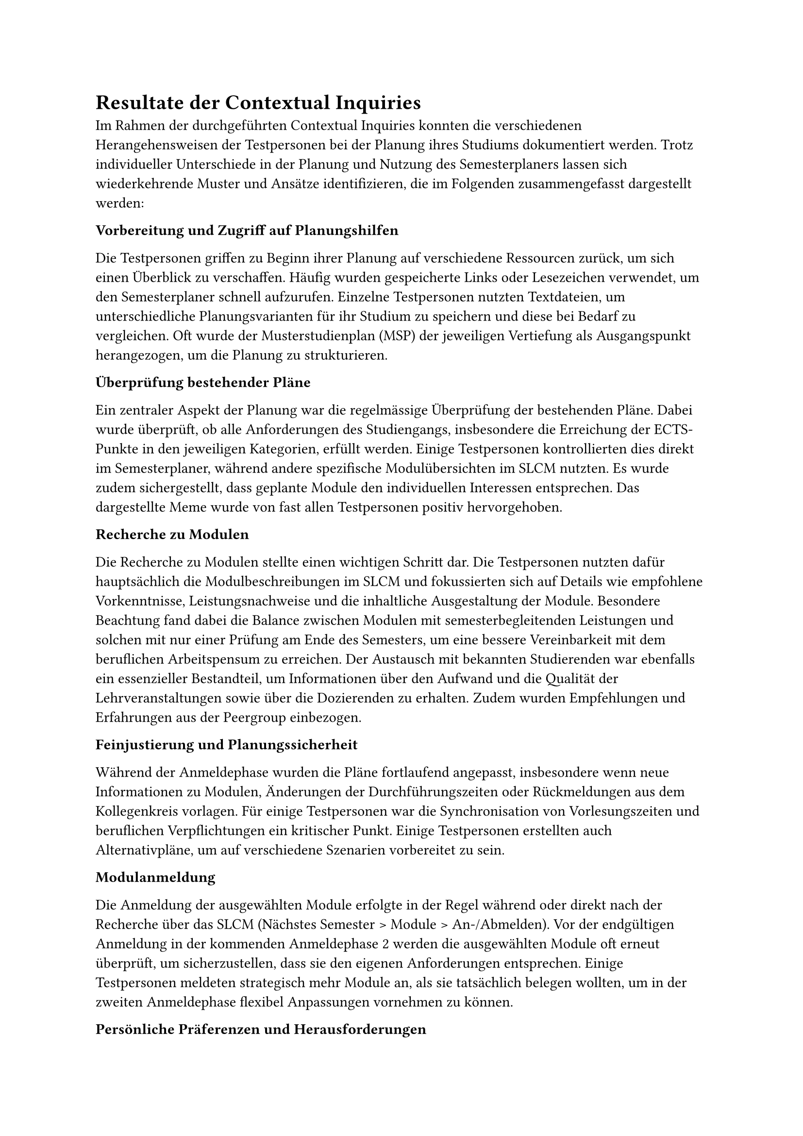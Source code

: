 = Resultate der Contextual Inquiries <ci_results>

Im Rahmen der durchgeführten Contextual Inquiries konnten die verschiedenen Herangehensweisen der Testpersonen bei der Planung ihres Studiums dokumentiert werden.
Trotz individueller Unterschiede in der Planung und Nutzung des Semesterplaners lassen sich wiederkehrende Muster und Ansätze identifizieren, die im Folgenden zusammengefasst dargestellt werden:

*Vorbereitung und Zugriff auf Planungshilfen*

Die Testpersonen griffen zu Beginn ihrer Planung auf verschiedene Ressourcen zurück, um sich einen Überblick zu verschaffen.
Häufig wurden gespeicherte Links oder Lesezeichen verwendet, um den Semesterplaner schnell aufzurufen.
Einzelne Testpersonen nutzten Textdateien, um unterschiedliche Planungsvarianten für ihr Studium zu speichern und diese bei Bedarf zu vergleichen.
Oft wurde der Musterstudienplan (MSP) der jeweiligen Vertiefung als Ausgangspunkt herangezogen, um die Planung zu strukturieren.

*Überprüfung bestehender Pläne*

Ein zentraler Aspekt der Planung war die regelmässige Überprüfung der bestehenden Pläne.
Dabei wurde überprüft, ob alle Anforderungen des Studiengangs, insbesondere die Erreichung der ECTS-Punkte in den jeweiligen Kategorien, erfüllt werden.
Einige Testpersonen kontrollierten dies direkt im Semesterplaner, während andere spezifische Modulübersichten im SLCM nutzten.
Es wurde zudem sichergestellt, dass geplante Module den individuellen Interessen entsprechen.
Das dargestellte Meme wurde von fast allen Testpersonen positiv hervorgehoben.

*Recherche zu Modulen*

Die Recherche zu Modulen stellte einen wichtigen Schritt dar.
Die Testpersonen nutzten dafür hauptsächlich die Modulbeschreibungen im SLCM und fokussierten sich auf Details wie empfohlene Vorkenntnisse, Leistungsnachweise und die inhaltliche Ausgestaltung der Module.
Besondere Beachtung fand dabei die Balance zwischen Modulen mit semesterbegleitenden Leistungen und solchen mit nur einer Prüfung am Ende des Semesters, um eine bessere Vereinbarkeit mit dem beruflichen Arbeitspensum zu erreichen.
Der Austausch mit bekannten Studierenden war ebenfalls ein essenzieller Bestandteil, um Informationen über den Aufwand und die Qualität der Lehrveranstaltungen sowie über die Dozierenden zu erhalten.
Zudem wurden Empfehlungen und Erfahrungen aus der Peergroup einbezogen.

*Feinjustierung und Planungssicherheit*

Während der Anmeldephase wurden die Pläne fortlaufend angepasst, insbesondere wenn neue Informationen zu Modulen, Änderungen der Durchführungszeiten oder Rückmeldungen aus dem Kollegenkreis vorlagen.
Für einige Testpersonen war die Synchronisation von Vorlesungszeiten und beruflichen Verpflichtungen ein kritischer Punkt.
Einige Testpersonen erstellten auch Alternativpläne, um auf verschiedene Szenarien vorbereitet zu sein.

*Modulanmeldung*

Die Anmeldung der ausgewählten Module erfolgte in der Regel während oder direkt nach der Recherche über das SLCM (Nächstes Semester > Module > An-/Abmelden).
Vor der endgültigen Anmeldung in der kommenden Anmeldephase 2 werden die ausgewählten Module oft erneut überprüft, um sicherzustellen, dass sie den eigenen Anforderungen entsprechen.
Einige Testpersonen meldeten strategisch mehr Module an, als sie tatsächlich belegen wollten, um in der zweiten Anmeldephase flexibel Anpassungen vornehmen zu können.

*Persönliche Präferenzen und Herausforderungen*

Die Ergebnisse zeigen, dass persönliche Präferenzen und individuelle Herausforderungen eine entscheidende Rolle in der Studienplanung spielen.
Obwohl einige Testpersonen dem Musterstudienplan folgten, passten sie ihre Planung zusätzlich an persönliche Interessen an.
Herausforderungen traten vor allem bei der Suche nach weiteren passenden Modulen, den Durchführungszeiten der Module, der Einschätzung des Aufwands eines Moduls sowie bei der Darstellung angerechneter Module/ECTS aus früherem Studium oder extern besuchten Lehrveranstaltungen auf.

== Fazit

Diese Zusammenfassung zeigt, dass die Testpersonen ihre Studienplanung durch eine Kombination aus systematischen Überprüfungen, strategischen Entscheidungen und einem intensiven Austausch mit Peers angehen.
Die Nutzung mehrerer digitaler Plattformen spielte dabei eine zentrale Rolle, ebenso wie die individuelle Anpassung der Planung an persönliche Bedürfnisse und externe Verpflichtungen.